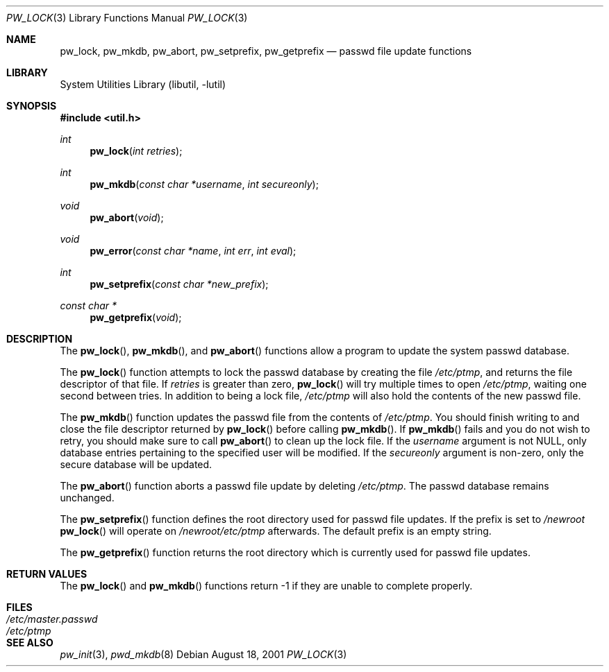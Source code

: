.\"	$NetBSD: pw_lock.3,v 1.10 2002/10/01 19:36:30 wiz Exp $
.\"
.\" Copyright (c) 1995
.\"	The Regents of the University of California.  All rights reserved.
.\"
.\" This code is derived from software developed by the Computer Systems
.\" Engineering group at Lawrence Berkeley Laboratory under DARPA contract
.\" BG 91-66 and contributed to Berkeley.
.\"
.\" Redistribution and use in source and binary forms, with or without
.\" modification, are permitted provided that the following conditions
.\" are met:
.\" 1. Redistributions of source code must retain the above copyright
.\"    notice, this list of conditions and the following disclaimer.
.\" 2. Redistributions in binary form must reproduce the above copyright
.\"    notice, this list of conditions and the following disclaimer in the
.\"    documentation and/or other materials provided with the distribution.
.\" 3. All advertising materials mentioning features or use of this software
.\"    must display the following acknowledgement:
.\"	This product includes software developed by the University of
.\"	California, Berkeley and its contributors.
.\" 4. Neither the name of the University nor the names of its contributors
.\"    may be used to endorse or promote products derived from this software
.\"    without specific prior written permission.
.\"
.\" THIS SOFTWARE IS PROVIDED BY THE REGENTS AND CONTRIBUTORS ``AS IS'' AND
.\" ANY EXPRESS OR IMPLIED WARRANTIES, INCLUDING, BUT NOT LIMITED TO, THE
.\" IMPLIED WARRANTIES OF MERCHANTABILITY AND FITNESS FOR A PARTICULAR PURPOSE
.\" ARE DISCLAIMED.  IN NO EVENT SHALL THE REGENTS OR CONTRIBUTORS BE LIABLE
.\" FOR ANY DIRECT, INDIRECT, INCIDENTAL, SPECIAL, EXEMPLARY, OR CONSEQUENTIAL
.\" DAMAGES (INCLUDING, BUT NOT LIMITED TO, PROCUREMENT OF SUBSTITUTE GOODS
.\" OR SERVICES; LOSS OF USE, DATA, OR PROFITS; OR BUSINESS INTERRUPTION)
.\" HOWEVER CAUSED AND ON ANY THEORY OF LIABILITY, WHETHER IN CONTRACT, STRICT
.\" LIABILITY, OR TORT (INCLUDING NEGLIGENCE OR OTHERWISE) ARISING IN ANY WAY
.\" OUT OF THE USE OF THIS SOFTWARE, EVEN IF ADVISED OF THE POSSIBILITY OF
.\" SUCH DAMAGE.
.\"
.Dd August 18, 2001
.Dt PW_LOCK 3
.Os
.Sh NAME
.Nm pw_lock ,
.Nm pw_mkdb ,
.Nm pw_abort ,
.Nm pw_setprefix ,
.Nm pw_getprefix
.Nd passwd file update functions
.Sh LIBRARY
.Lb libutil
.Sh SYNOPSIS
.Fd #include \*[Lt]util.h\*[Gt]
.Ft int
.Fn pw_lock "int retries"
.Ft int
.Fn pw_mkdb "const char *username" "int secureonly"
.Ft void
.Fn pw_abort "void"
.Ft void
.Fn pw_error "const char *name" "int err" "int eval"
.Ft int
.Fn pw_setprefix "const char *new_prefix"
.Ft "const char *"
.Fn pw_getprefix "void"
.Sh DESCRIPTION
The
.Fn pw_lock ,
.Fn pw_mkdb ,
and
.Fn pw_abort
functions allow a program to update the system passwd database.
.Pp
The
.Fn pw_lock
function attempts to lock the passwd database by creating the file
.Pa /etc/ptmp ,
and returns the file descriptor of that file.
If
.Fa retries
is greater than zero,
.Fn pw_lock
will try multiple times to open
.Pa /etc/ptmp ,
waiting one second between tries.
In addition to being a lock file,
.Pa /etc/ptmp
will also hold the contents of the new passwd file.
.Pp
The
.Fn pw_mkdb
function updates the passwd file from the contents of
.Pa /etc/ptmp .
You should finish writing to and close the file descriptor returned by
.Fn pw_lock
before calling
.Fn pw_mkdb .
If
.Fn pw_mkdb
fails and you do not wish to retry, you should make sure to call
.Fn pw_abort
to clean up the lock file.
If the
.Ar username
argument is not NULL, only database entries pertaining to the specified user
will be modified.
If the
.Ar secureonly
argument is non-zero, only the secure database will be updated.
.Pp
The
.Fn pw_abort
function aborts a passwd file update by deleting
.Pa /etc/ptmp .
The passwd database remains unchanged.
.Pp
The
.Fn pw_setprefix
function defines the root directory used for passwd file updates.
If the prefix is set to
.Pa /newroot
.Fn pw_lock
will operate on
.Pa /newroot/etc/ptmp
afterwards.
The default prefix is an empty string.
.Pp
The
.Fn pw_getprefix
function returns the root directory which is currently used for passwd file
updates.
.Sh RETURN VALUES
The
.Fn pw_lock
and
.Fn pw_mkdb
functions return -1 if they are unable to complete properly.
.Sh FILES
.Bl -tag -width /etc/master.passwd -compact
.It Pa /etc/master.passwd
.It Pa /etc/ptmp
.El
.Sh SEE ALSO
.Xr pw_init 3 ,
.Xr pwd_mkdb 8
